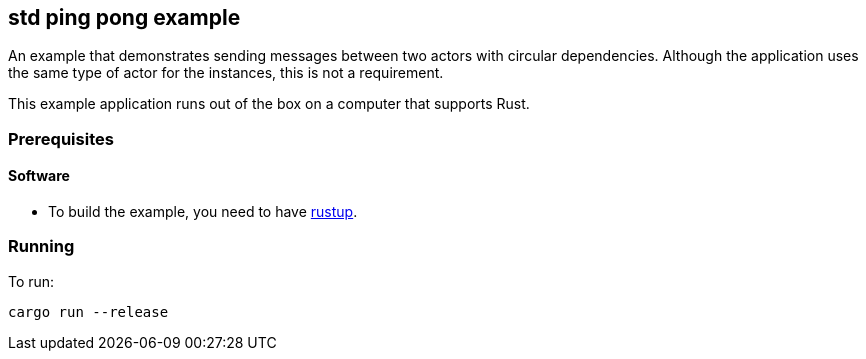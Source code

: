 == std ping pong example

An example that demonstrates sending messages between two actors with circular dependencies. Although the application uses the same type of actor for the instances, this is not a requirement.

This example application runs out of the box on a computer that supports Rust.

=== Prerequisites

==== Software

* To build the example, you need to have link:https://rustup.rs/[rustup].

=== Running

To run:

....
cargo run --release
....
